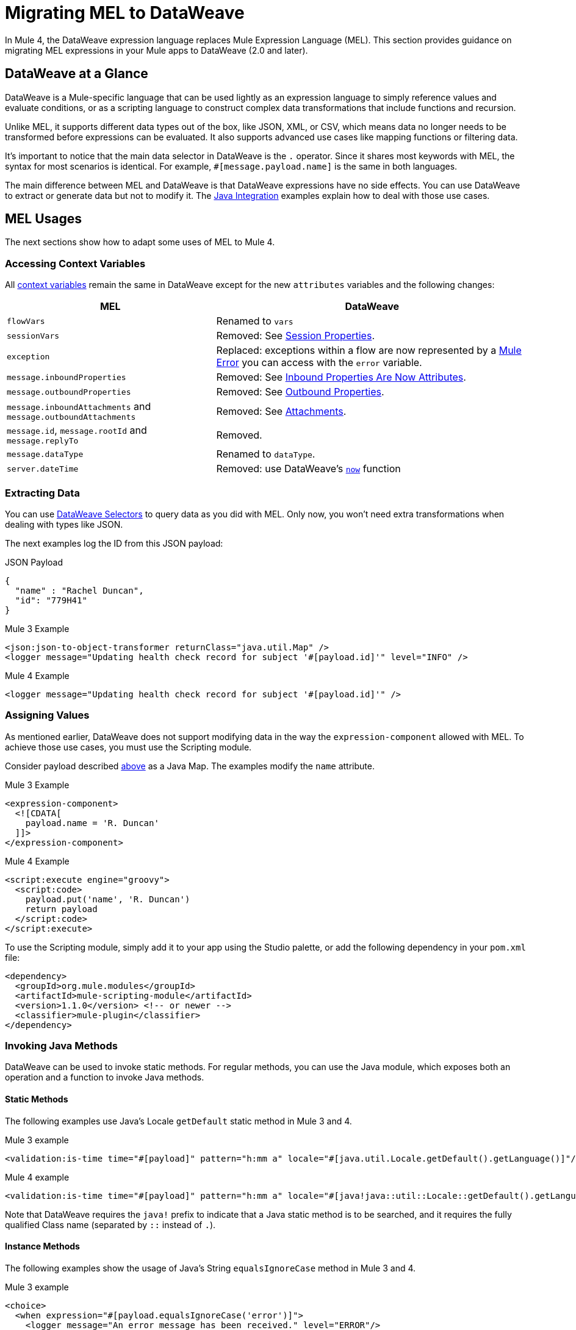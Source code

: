 = Migrating MEL to DataWeave
// Contacts/SMEs: Esteban Wasinger, Ana Felisatti

In Mule 4, the DataWeave expression language replaces Mule Expression Language (MEL).
This section provides guidance on migrating MEL expressions in your Mule apps to
DataWeave (2.0 and later).

== DataWeave at a Glance
DataWeave is a Mule-specific language that can be used lightly as an
expression language to simply reference values and evaluate conditions, or as a
scripting language to construct complex data transformations that include functions
and recursion.

Unlike MEL, it supports different data types out of the box, like JSON, XML, or CSV,
which means data no longer needs to be transformed before expressions can be evaluated.
It also supports advanced use cases like mapping functions or filtering data.

It's important to notice that the main data selector in DataWeave is the `.` operator.
Since it shares most keywords with MEL, the syntax for most scenarios is
identical. For example, `#[message.payload.name]` is the same in both languages.

The main difference between MEL and DataWeave is that DataWeave expressions have
no side effects. You can use DataWeave to extract or generate data but not to modify it.
The link:intro-java-integration[Java Integration] examples explain how to deal with
those use cases.

////
//This section will only make sense once the compatibility plugin is out
== Compatibility Mode

MEL is still supported in compatibility mode when expressions feature a `mel:` prefix.
In fact, for compatibility use cases such as accessing inbound and outbound properties,
attachments or exception payloads MEL is recommended.

////

== MEL Usages

The next sections show how to adapt some uses of MEL to Mule 4.

=== Accessing Context Variables
All https://docs.mulesoft.com/mule-user-guide/v/3.9/mel-cheat-sheet#server-mule-application-and-message-variables[context variables]
remain the same in DataWeave except for the new `attributes` variables and the following changes:

[%header,cols="2,3a"]
|===
| MEL | DataWeave

|`flowVars`
|Renamed to `vars`

|`sessionVars`
|Removed: See link:intro-mule-message#session-properties[Session Properties].

|`exception`
|Replaced: exceptions within a flow are now represented by a link:error-handling[Mule Error] you can access with the `error` variable.

|`message.inboundProperties`
|Removed: See link:intro-mule-message#inbound-properties-are-now-attributes[Inbound Properties Are Now Attributes].

|`message.outboundProperties`
|Removed: See link:intro-mule-message#outbound-properties[Outbound Properties].

|`message.inboundAttachments` and `message.outboundAttachments`
|Removed: See link:intro-mule-message#attachments[Attachments].

//This section will only make sense once the aggregators module is out
//|`message.correlationId`
//|Renamed: `correlationId`

//|`message.correlationSequence`
//|Renamed: `itemSequenceInfo.position`

//|`message.correlationGroupSize`
//|Renamed: `itemSequenceInfo.sequenceSize`

|`message.id`, `message.rootId` and `message.replyTo`
|Removed.

|`message.dataType`
|Renamed to `dataType`.

|`server.dateTime`
|Removed: use DataWeave's link:dw-core-functions-now[`now`] function

|===

[[extract_data]]
=== Extracting Data

You can use link:dataweave-selectors[DataWeave Selectors]
to query data as you did with MEL. Only now, you won't need extra transformations
when dealing with types like JSON.

The next examples log the ID from this JSON payload:

.JSON Payload
[source,json,linenums]
----
{
  "name" : "Rachel Duncan",
  "id": "779H41"
}
----

.Mule 3 Example
[source,xml,linenums]
----
<json:json-to-object-transformer returnClass="java.util.Map" />
<logger message="Updating health check record for subject '#[payload.id]'" level="INFO" />
----

.Mule 4 Example
[source,xml,linenums]
----
<logger message="Updating health check record for subject '#[payload.id]'" />
----

=== Assigning Values

As mentioned earlier, DataWeave does not support modifying data in the way the `expression-component`
allowed with MEL. To achieve those use cases, you must use the Scripting module.

Consider payload described <<extract_data,above>> as a Java Map. The examples modify the `name` attribute.

.Mule 3 Example
[source,xml,linenums]
----
<expression-component>
  <![CDATA[
    payload.name = 'R. Duncan'
  ]]>
</expression-component>
----

.Mule 4 Example
[source,XML,linenums]
----
<script:execute engine="groovy">
  <script:code>
    payload.put('name', 'R. Duncan')
    return payload
  </script:code>
</script:execute>
----

To use the Scripting module, simply add it to your app using the Studio palette, or add the following dependency in your `pom.xml` file:

[source,XML,linenums]
----
<dependency>
  <groupId>org.mule.modules</groupId>
  <artifactId>mule-scripting-module</artifactId>
  <version>1.1.0</version> <!-- or newer -->
  <classifier>mule-plugin</classifier>
</dependency>
----

=== Invoking Java Methods

DataWeave can be used to invoke static methods. For regular methods, you can use
the Java module, which exposes both an operation and a function to invoke Java
methods.

==== Static Methods

The following examples use Java's Locale `getDefault` static method in Mule 3 and 4.

.Mule 3 example
[source,xml,linenums]
----
<validation:is-time time="#[payload]" pattern="h:mm a" locale="#[java.util.Locale.getDefault().getLanguage()]"/>
----

.Mule 4 example
[source,XML,linenums]
----
<validation:is-time time="#[payload]" pattern="h:mm a" locale="#[java!java::util::Locale::getDefault().getLanguage()]"/>
----

Note that DataWeave requires the `java!` prefix to indicate that a Java static method is to be searched, and
it requires the fully qualified Class name (separated by `::` instead of `.`).

==== Instance Methods

The following examples show the usage of Java's String `equalsIgnoreCase` method in Mule 3 and 4.

.Mule 3 example
[source,xml,linenums]
----
<choice>
  <when expression="#[payload.equalsIgnoreCase('error')]">
    <logger message="An error message has been received." level="ERROR"/>
  </when>
  <otherwise>
    <logger message="Message received: #[payload]" level="INFO"/>
  </otherwise>
</choice>
----

.Mule 4 example
[source,XML,linenums]
----
<choice doc:name="Choice">
  <when expression="#[Java::invoke('java.lang.String', 'equalsIgnoreCase(String)', payload, {arg0: 'error'})]">
		<logger message="An error message has been received." level="ERROR"/>
	</when>
	<otherwise >
		<logger message="Message received: #[payload]" level="INFO"/>
	</otherwise>
</choice>
----

To use the Java module, simply add it to your app using the Studio palette, or add the following dependency to your `pom.xml` file:

[source,XML,linenums]
----
<dependency>
  <groupId>org.mule.modules</groupId>
  <artifactId>mule-java-module</artifactId>
  <version>1.0.0</version> <!-- or newer -->
  <classifier>mule-plugin</classifier>
</dependency>
----

=== Target Definitions

The `enricher` has been removed and replaced by target variables, which are now supported
by every operation. The example below shows how to send the result of an
operation to a variable in Mule 3 and 4.

.Mule 3 example
[source,xml,linenums]
----
<enricher target="#[flowVars.response]">
    <http:request config-ref="HTTP_Request_Configuration" path="/get" method="GET"/>
</enricher>
----

.Mule 4 example
[source,XML,linenums]
----
<http:request config-ref="HTTP_Request_Configuration" path="/get" method="GET" target="response"/>
----

See link:target-variables[Enriching Data with Target Variables] for more details.

=== XPath Function

DataWeave can be used to query XML content using its link:dataweave-selectors[selectors],
but you can also use the XML module, which exposes both an operation and a function
to execute XPath queries.

The following examples show how to take lines containing a specific word taken from a variable in Mule 3 and 4.

.Mule 3 example
[source,xml,linenums]
----
<set‐variable variableName="word" value="handkerchief"/>
<expression‐transformer>
   xpath3('//LINE[contains(.,$word)]',payload,'NODESET')
</expression‐transformer>
----

.Mule 4 example
[source,XML,linenums]
----
<set‐variable variableName="word" value="handkerchief"/>
<set-payload value="#[XmlModule::xpath('//LINE[contains(., \$word)]', payload, {'word': vars.word})]" />
----

To use the XML module, simply add it to your app using the Studio palette, or add the following dependency to your `pom.xml` file:

[source,XML,linenums]
----
<dependency>
  <groupId>org.mule.modules</groupId>
  <artifactId>mule-xml-module</artifactId>
  <version>1.1.0</version> <!-- or newer -->
  <classifier>mule-plugin</classifier>
</dependency>
----

=== Wildcard and Regex functions

DataWeave matching functions `match` and `matches` (see Core DataWeave Functions)
can be used instead. The next example shows how a regex is used in DataWeave to replace the use of the `wildcard` MEL function.
// link:dw-functions-core[Core DataWeave Functions])

.Mule 3 example
[source,xml,linenums]
----
<choice>
  <when expression="#[wildcard('Hello *')]">
    <set-payload value="Hello, how can I help?"/>
  </when>
  <otherwise>
    <set-payload value="Courtesy requires a greeting."/>
  </otherwise>
</choice>
----

.Mule 4 example
[source,XML,linenums]
----
<choice doc:name="Choice">
  <when expression="#[payload matches /Hello\s[A-z]+/]">
    <set-payload value="Hello, how can I help?"/>
  </when>
  <otherwise >
    <set-payload value="Courtesy requires a greeting."/>
  </otherwise>
</choice>
----

== See Also

link:dataweave[About DataWeave]

https://blogs.mulesoft.com/dev/mule-dev/why-dataweave-main-expression-language-mule-4/[Why DataWeave is the Main Expression Language in Mule 4 Beta]

https://docs.mulesoft.com/mule-user-guide/v/3.9/mule-expression-language-mel[Mule Expression Language (MEL)] (3.9)


////
Topics to cover:

* MEL expressions to DataWeave 2.x (2.1?)
* Preliminary plan is to take examples from Mule 3 docs and show how to migrate them to 4.0. See https://docs.mulesoft.com/mule-user-guide/v/3.9/mule-expression-language-mel
* 3 primary use cases (from Dan Feist):
 ** Extract of a value from a message (for logging, or simple transformation etc).
+
Examples:
+
 *** `#[payload]` same in DW.
 *** `#[message.payload]` to DW: `#[payload]`
 //*** *TODO*: `#[message.inboundProperties.'propertyName']` to DW: `#[attributes.'propertyName']`
 *** `#[<logger message="#[payload]" />]` same DW.
// *** *TODO*: `#[payload.methodCall(parameters)]` to DW:
// *** *TODO*: `#[xpath3('//root/element1')]` to DW:
 ** Evaluate of a condition (for use in validation, routing etc)
 *** `#[payload.age > 21]` same as DW.
// *** *TODO*: `#[message.inboundProperties.'locale' == 'en_us']`
 ** Define a target:
 *** Dan says “was primarily only used in enricher which is now not supported in 4.0”. Looks like this will be covered in link:migration-patterns[Migration Patterns].
 *** `#[flowVars.output]` is now handled through Target Variables. See previous link.
+
We now use the target variable instead in 4.0

.MEL Expression
----
<choice>
   <when expression="#[payload.getPurchaseType() == 'book']">
        <jms:outbound-endpoint queue="bookPurchases" />
    </when>
   <when expression="#[payload.getPurchaseType() == 'mp3']">
        <jms:outbound-endpoint queue="songPurchases" />
    </when>
 </choice>
----
+
+
.DataWeave Expression
//*TODO: DW example needs to align better with MEL example*
----
<choice doc:name="Choice">
  <when expression="#[vars.language == 'french']">
    <set-payload value="Bonjour!" doc:name="Reply in French"/>
  </when>
  <when expression="#[var.language == 'spanish']">
    <set-payload value="Hola!" doc:name="Reply in Spanish"/>
  </when>
  <otherwise >
    <set-variable variableName="language" value="English" doc:name="Set Language to English"/>
    <set-payload value="Hello!" doc:name="Reply in English"/>
  </otherwise>
</choice>
----
+
  **** Cannot assign values in DW as in MEL: need to use the Scripting module for that.
// *TODO: Need example.*


FROM ANA'S BLOG:

== Date Time
* MEL: `#[payload.name ++ '.' ++ dataType.mimeType.subType]`
* DataWeave: `#[payload ++ { date : now() }]`
////

////
  Note:
  Mariano G. says most people using MEL to access the payload. For simple expressions, migration tool will do it, but we will have to help migrate complex mappings. No date on migrator, but is first priority after GA. Somewhere in the Mule.

  We'll try to map some of the most frequently used MEL expressions to DW expressions for initial release of guide and add to that list as needed in subsequent versions of guide.
////
